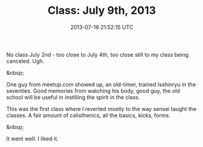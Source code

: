 #+TITLE: Class: July 9th, 2013
#+DATE: 2013-07-16 21:52:15 UTC
#+PUBLISHDATE: 2013-07-16
#+DRAFT: t
#+TAGS: untagged
#+DESCRIPTION: No class July 2nd - too close to July 4th

No class July 2nd - too close to July 4th, too close still to my class being canceled. Ugh.

&nbsp;

One guy from meetup.com showed up, an old-timer, trained Isshinryu in the seventies. Good memories from watching his body, good guy, the old school will be useful in instilling the spirit in the class.

This was the first class where I reverted mostly to the way sensei taught the classes. A fair amount of calisthenics, all the basics, kicks, forms.

&nbsp;

It went well. I liked it.